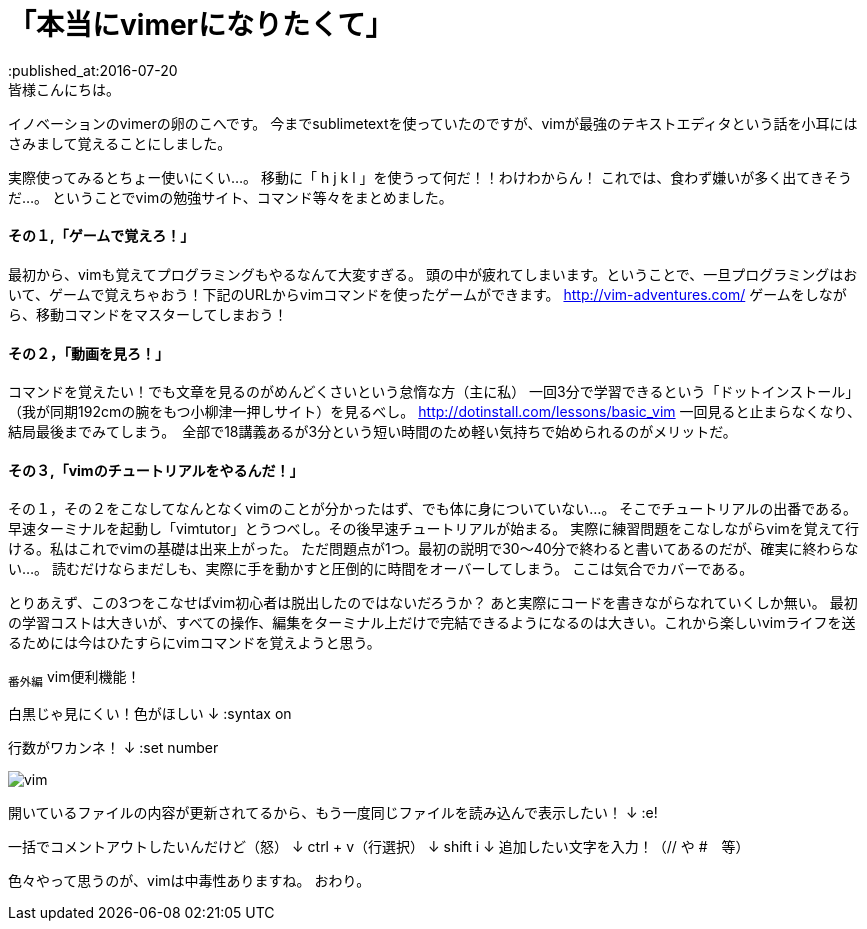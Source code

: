 = 「本当にvimerになりたくて」
:published_at:2016-07-20
:hp-alt-title: vim
:hp-tags: FirstPost,vi,vim,study
皆様こんにちは。
イノベーションのvimerの卵のこへです。
今までsublimetextを使っていたのですが、vimが最強のテキストエディタという話を小耳にはさみまして覚えることにしました。


実際使ってみるとちょー使いにくい…。
移動に「 [red]#h j k l# 」を使うって何だ！！わけわからん！
これでは、食わず嫌いが多く出てきそうだ…。
ということでvimの勉強サイト、コマンド等々をまとめました。

==== その１,「ゲームで覚えろ！」
最初から、vimも覚えてプログラミングもやるなんて大変すぎる。
頭の中が疲れてしまいます。ということで、一旦プログラミングはおいて、ゲームで覚えちゃおう！下記のURLからvimコマンドを使ったゲームができます。
http://vim-adventures.com/
ゲームをしながら、移動コマンドをマスターしてしまおう！

==== その２，「動画を見ろ！」
コマンドを覚えたい！でも文章を見るのがめんどくさいという怠惰な方（主に私）
一回3分で学習できるという「ドットインストール」
（我が同期192cmの腕をもつ小柳津一押しサイト）を見るべし。
http://dotinstall.com/lessons/basic_vim
一回見ると止まらなくなり、結局最後までみてしまう。　全部で18講義あるが3分という短い時間のため軽い気持ちで始められるのがメリットだ。

==== その３,「vimのチュートリアルをやるんだ！」
その１，その２をこなしてなんとなくvimのことが分かったはず、でも体に身についていない…。
そこでチュートリアルの出番である。
早速ターミナルを起動し「vimtutor」とうつべし。その後早速チュートリアルが始まる。
実際に練習問題をこなしながらvimを覚えて行ける。私はこれでvimの基礎は出来上がった。
ただ問題点が1つ。最初の説明で30〜40分で終わると書いてあるのだが、確実に終わらない…。
読むだけならまだしも、実際に手を動かすと圧倒的に時間をオーバーしてしまう。
ここは気合でカバーである。

とりあえず、この3つをこなせばvim初心者は脱出したのではないだろうか？
あと実際にコードを書きながらなれていくしか無い。
最初の学習コストは大きいが、すべての操作、編集をターミナル上だけで完結できるようになるのは大きい。これから楽しいvimライフを送るためには今はひたすらにvimコマンドを覚えようと思う。

~番外編~
vim便利機能！

白黒じゃ見にくい！色がほしい
↓
:syntax on

行数がワカンネ！
↓
:set number


image::kohe/vim.png[]


開いているファイルの内容が更新されてるから、もう一度同じファイルを読み込んで表示したい！
↓
:e!

一括でコメントアウトしたいんだけど（怒）
↓
ctrl + v（行選択）
↓
shift i 
↓
追加したい文字を入力！（// や #　等）

色々やって思うのが、vimは中毒性ありますね。
おわり。